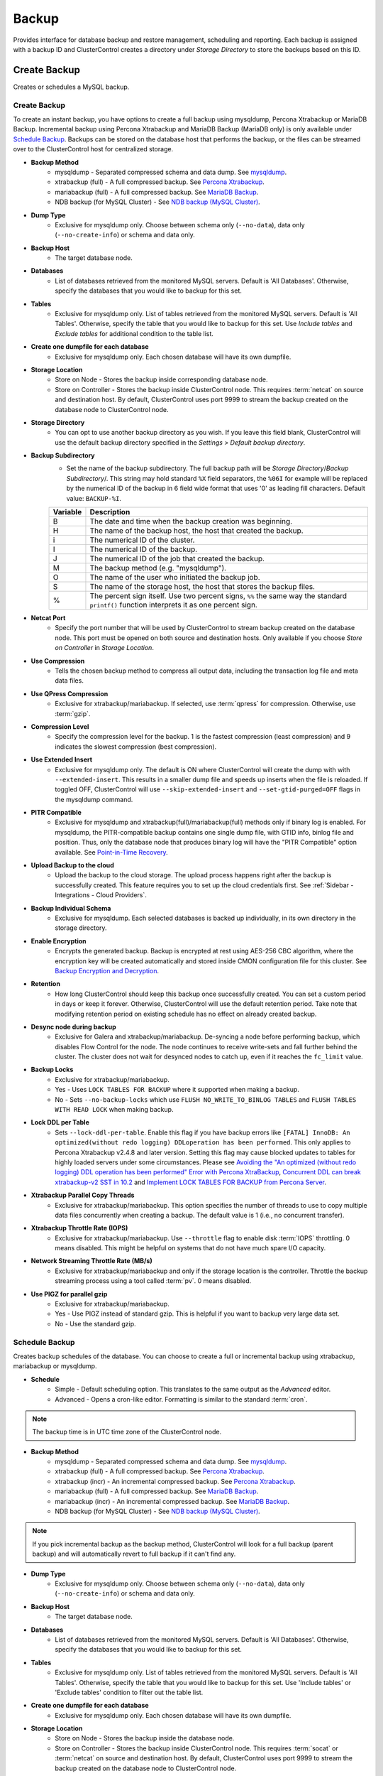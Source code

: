 .. _MySQL - Backup:

Backup
-------

Provides interface for database backup and restore management, scheduling and reporting. Each backup is assigned with a backup ID and ClusterControl creates a directory under *Storage Directory* to store the backups based on this ID.

.. _MySQL - Backup - Create Backup:

Create Backup
+++++++++++++

Creates or schedules a MySQL backup. 

Create Backup
``````````````

To create an instant backup, you have options to create a full backup using mysqldump, Percona Xtrabackup or MariaDB Backup. Incremental backup using Percona Xtrabackup and MariaDB Backup (MariaDB only) is only available under `Schedule Backup`_. Backups can be stored on the database host that performs the backup, or the files can be streamed over to the ClusterControl host for centralized storage.

* **Backup Method**
	- mysqldump - Separated compressed schema and data dump. See `mysqldump`_.
	- xtrabackup (full) - A full compressed backup. See `Percona Xtrabackup`_.
	- mariabackup (full) - A full compressed backup. See `MariaDB Backup`_.
	- NDB backup (for MySQL Cluster) - See `NDB backup (MySQL Cluster)`_.

* **Dump Type**
	- Exclusive for mysqldump only. Choose between schema only (``--no-data``), data only (``--no-create-info``) or schema and data only.

* **Backup Host**
	- The target database node.

* **Databases**
	- List of databases retrieved from the monitored MySQL servers. Default is 'All Databases'. Otherwise, specify the databases that you would like to backup for this set.

* **Tables**
	- Exclusive for mysqldump only. List of tables retrieved from the monitored MySQL servers. Default is 'All Tables'. Otherwise, specify the table that you would like to backup for this set. Use *Include tables* and *Exclude tables* for additional condition to the table list.

* **Create one dumpfile for each database**
	- Exclusive for mysqldump only. Each chosen database will have its own dumpfile.
	
* **Storage Location**
	- Store on Node - Stores the backup inside corresponding database node.
	- Store on Controller - Stores the backup inside ClusterControl node. This requires :term:`netcat` on source and destination host. By default, ClusterControl uses port 9999 to stream the backup created on the database node to ClusterControl node.

* **Storage Directory**
	- You can opt to use another backup directory as you wish. If you leave this field blank, ClusterControl will use the default backup directory specified in the *Settings > Default backup directory*.

* **Backup Subdirectory**
	- Set the name of the backup subdirectory. The full backup path will be *Storage Directory*/*Backup Subdirectory*/. This string may hold standard ``%X`` field separators, the ``%06I`` for example will be replaced by the numerical ID of the backup in 6 field wide format that uses '0' as leading fill characters. Default value: ``BACKUP-%I``.

	========= ===================
	Variable  Description
	========= ===================
	B         The date and time when the backup creation was beginning.
	H         The name of the backup host, the host that created the backup.
	i         The numerical ID of the cluster.
	I         The numerical ID of the backup.
	J         The numerical ID of the job that created the backup.
	M         The backup method (e.g. "mysqldump").
	O         The name of the user who initiated the backup job.
	S         The name of the storage host, the host that stores the backup files.
	%         The percent sign itself. Use two percent signs, ``%%`` the same way the standard ``printf()`` function interprets it as one percent sign.
	========= ===================

* **Netcat Port**
	- Specify the port number that will be used by ClusterControl to stream backup created on the database node. This port must be opened on both source and destination hosts. Only available if you choose *Store on Controller* in *Storage Location*.
	
* **Use Compression**
	- Tells the chosen backup method to compress all output data, including the transaction log file and meta data files.

* **Use QPress Compression**
	- Exclusive for xtrabackup/mariabackup. If selected, use :term:`qpress` for compression. Otherwise, use :term:`gzip`.

* **Compression Level**
	- Specify the compression level for the backup. 1 is the fastest compression (least compression) and 9 indicates the slowest compression (best compression).

* **Use Extended Insert**
	- Exclusive for mysqldump only. The default is ON where ClusterControl will create the dump with with ``--extended-insert``. This results in a smaller dump file and speeds up inserts when the file is reloaded. If toggled OFF, ClusterControl will use ``--skip-extended-insert`` and ``--set-gtid-purged=OFF`` flags in the mysqldump command.

* **PITR Compatible**
	- Exclusive for mysqldump and xtrabackup(full)/mariabackup(full) methods only if binary log is enabled. For mysqldump, the PITR-compatible backup contains one single dump file, with GTID info, binlog file and position. Thus, only the database node that produces binary log will have the "PITR Compatible" option available. See `Point-in-Time Recovery`_.

* **Upload Backup to the cloud**
	- Upload the backup to the cloud storage. The upload process happens right after the backup is successfully created. This feature requires you to set up the cloud credentials first. See :ref:`Sidebar - Integrations - Cloud Providers`.

* **Backup Individual Schema**
	- Exclusive for mysqldump. Each selected databases is backed up individually, in its own directory in the storage directory.

* **Enable Encryption**
	- Encrypts the generated backup. Backup is encrypted at rest using AES-256 CBC algorithm, where the encryption key will be created automatically and stored inside CMON configuration file for this cluster. See `Backup Encryption and Decryption`_.

* **Retention**
	- How long ClusterControl should keep this backup once successfully created. You can set a custom period in days or keep it forever. Otherwise, ClusterControl will use the default retention period. Take note that modifying retention period on existing schedule has no effect on already created backup.

* **Desync node during backup**
	- Exclusive for Galera and xtrabackup/mariabackup. De-syncing a node before performing backup, which disables Flow Control for the node. The node continues to receive write-sets and fall further behind the cluster. The cluster does not wait for desynced nodes to catch up, even if it reaches the ``fc_limit`` value.
	
* **Backup Locks**
	- Exclusive for xtrabackup/mariabackup.
	- Yes - Uses ``LOCK TABLES FOR BACKUP`` where it supported when making a backup.
	- No - Sets ``--no-backup-locks`` which use ``FLUSH NO_WRITE_TO_BINLOG TABLES`` and ``FLUSH TABLES WITH READ LOCK`` when making backup.

* **Lock DDL per Table**
	- Sets ``--lock-ddl-per-table``. Enable this flag if you have backup errors like ``[FATAL] InnoDB: An optimized(without redo logging) DDLoperation has been performed``. This only applies to Percona Xtrabackup v2.4.8 and later version. Setting this flag may cause blocked updates to tables for highly loaded servers under some circumstances. Please see `Avoiding the "An optimized (without redo logging) DDL operation has been performed" Error with Percona XtraBackup <https://www.percona.com/blog/2017/08/08/avoiding-the-an-optimized-without-redo-logging-ddloperation-has-been-performed-error-with-percona-xtrabackup/>`_, `Concurrent DDL can break xtrabackup-v2 SST in 10.2 <https://jira.mariadb.org/browse/MDEV-14095>`_ and `Implement LOCK TABLES FOR BACKUP from Percona Server <https://jira.mariadb.org/browse/MDEV-5336>`_.

* **Xtrabackup Parallel Copy Threads**
	- Exclusive for xtrabackup/mariabackup. This option specifies the number of threads to use to copy multiple data files concurrently when creating a backup. The default value is 1 (i.e., no concurrent transfer).

* **Xtrabackup Throttle Rate (IOPS)**
	- Exclusive for xtrabackup/mariabackup. Use ``--throttle`` flag to enable disk :term:`IOPS` throttling. 0 means disabled. This might be helpful on systems that do not have much spare I/O capacity.
	
* **Network Streaming Throttle Rate (MB/s)**
	- Exclusive for xtrabackup/mariabackup and only if the storage location is the controller. Throttle the backup streaming process using a tool called :term:`pv`. 0 means disabled.

* **Use PIGZ for parallel gzip**
	- Exclusive for xtrabackup/mariabackup. 
	- Yes - Use PIGZ instead of standard gzip. This is helpful if you want to backup very large data set.
	- No - Use the standard gzip.	

.. _MySQL - Backup - Schedule Backup:

Schedule Backup
````````````````

Creates backup schedules of the database. You can choose to create a full or incremental backup using xtrabackup, mariabackup or mysqldump. 

* **Schedule**
	- Simple - Default scheduling option. This translates to the same output as the *Advanced* editor.
	- Advanced - Opens a cron-like editor. Formatting is similar to the standard :term:`cron`.

.. Note:: The backup time is in UTC time zone of the ClusterControl node.

* **Backup Method**
	- mysqldump - Separated compressed schema and data dump. See `mysqldump`_.
	- xtrabackup (full) - A full compressed backup. See `Percona Xtrabackup`_.
	- xtrabackup (incr) - An incremental compressed backup. See `Percona Xtrabackup`_.
	- mariabackup (full) - A full compressed backup. See `MariaDB Backup`_.
	- mariabackup (incr) - An incremental compressed backup. See `MariaDB Backup`_.
	- NDB backup (for MySQL Cluster) - See `NDB backup (MySQL Cluster)`_.

.. Note:: If you pick incremental backup as the backup method, ClusterControl will look for a full backup (parent backup) and will automatically revert to full backup if it can't find any.

* **Dump Type**
	- Exclusive for mysqldump only. Choose between schema only (``--no-data``), data only (``--no-create-info``) or schema and data only.

* **Backup Host**
	- The target database node.

* **Databases**
	- List of databases retrieved from the monitored MySQL servers. Default is 'All Databases'. Otherwise, specify the databases that you would like to backup for this set.

* **Tables**
	- Exclusive for mysqldump only. List of tables retrieved from the monitored MySQL servers. Default is 'All Tables'. Otherwise, specify the table that you would like to backup for this set. Use 'Include tables' or 'Exclude tables' condition to filter out the table list.

* **Create one dumpfile for each database**
	- Exclusive for mysqldump only. Each chosen database will have its own dumpfile.

* **Storage Location**
	- Store on Node - Stores the backup inside the database node.
	- Store on Controller - Stores the backup inside ClusterControl node. This requires :term:`socat` or :term:`netcat` on source and destination host. By default, ClusterControl uses port 9999 to stream the backup created on the database node to ClusterControl node.

* **Storage Directory**
	- You can opt to use another backup directory as you wish. If you leave this field blank, ClusterControl will use the default backup directory specified in the *Settings > Default backup directory*.

* **Backup Subdirectory**
	- Set the name of the backup subdirectory. The full backup path will be *Storage Directory*/*Backup Subdirectory*/. This string may hold standard ``%X`` field separators, the ``%06I`` for example will be replaced by the numerical ID of the backup in 6 field wide format that uses '0' as leading fill characters. Default value: ``BACKUP-%I``.

	========= ===================
	Variable  Description
	========= ===================
	B         The date and time when the backup creation was beginning.
	H         The name of the backup host, the host that created the backup.
	i         The numerical ID of the cluster.
	I         The numerical ID of the backup.
	J         The numerical ID of the job that created the backup.
	M         The backup method (e.g. "mysqldump").
	O         The name of the user who initiated the backup job.
	S         The name of the storage host, the host that stores the backup files.
	%         The percent sign itself. Use two percent signs, ``%%`` the same way the standard ``printf()`` function interprets it as one percent sign.
	========= ===================

* **Netcat Port**
	- Specify the port number that will be used by ClusterControl to stream backup created on the database node. This port must be opened on both source and destination hosts. Only available if you choose *Store on Controller* in *Storage Location*.

* **Use Compression**
	- Tells the chosen backup method to compress all output data, including the transaction log file and meta data files.

* **Use QPress Compression**
	- Exclusive for xtrabackup/mariabackup. If selected, use :term:`qpress` for compression. Otherwise, use :term:`gzip`.

* **Compression Level**
	- Specify the compression level for the backup. 1 is the fastest compression (least compression) and 9 indicates the slowest compression (best compression).

* **Failover backup if node is down**
	- Yes - Backup will be run on any available node (or selected node based on the *Backup Failover Host*) if the target database node is down. If failover is enabled and the selected node is not online, the backup job elects an online node to create the backup. This ensures that a backup will be created even if the selected node is not available. If the scheduled backup is an incremental backup and a full backup does not exist on the new elected node, then a full backup will be created.
	- No - Backup will not run if the target database node is down.
	
* **Backup Failover Host**
	- List of database host to failover in case the target node is down during the scheduled backup.

* **Verify Backup**
	- Verify the backup once successfully created. See `Verify Backup`_.

* **Use Extended Insert**
	- Exclusive for mysqldump only. The default is ON where ClusterControl will create the dump with with ``--extended-insert``. This results in a smaller dump file and speeds up inserts when the file is reloaded. If toggled OFF, ClusterControl will use ``--skip-extended-insert`` and ``--set-gtid-purged=OFF`` flags in the mysqldump command.

* **PITR Compatible**
	- Exclusive for mysqldump and xtrabackup(full)/mariabackup(full) methods only if binary log is enabled. For mysqldump, the PITR-compatible backup contains one single dump file, with GTID info, binlog file and position. Thus, only the database node that produces binary log will have the "PITR Compatible" option available. See `Point-in-Time Recovery`_.

* **Upload Backup to the cloud**
	- Upload the backup to the cloud storage. The upload process happens right after the backup is successfully created. This feature requires you to set up the cloud credentials first. See :ref:`Sidebar - Integrations - Cloud Providers`.

* **Enable Encryption**
	- Encrypts the generated backup. Backup is encrypted at rest using AES-256 CBC algorithm, where the encryption key will be created automatically and stored inside CMON configuration file for this cluster. See `Backup Encryption and Decryption`_.

* **Retention**
	- How long ClusterControl should keep this backup once successfully created. You can set a custom period in days or keep it forever. Otherwise, ClusterControl will use the default retention period. Take note that modifying retention period on existing schedule has no effect on already created backup.

* **Backup Locks**
	- Exclusive for xtrabackup/mariabackup.
	- Yes - Uses ``LOCK TABLES FOR BACKUP`` whichever supported when making a backup.
	- No - Sets ``--no-backup-locks`` which use ``FLUSH NO_WRITE_TO_BINLOG TABLES`` and ``FLUSH TABLES WITH READ LOCK`` when making a backup.

* **Xtrabackup Parallel Copy Threads**
	- Exclusive for xtrabackup/mariabackup. This option specifies the number of threads to use to copy multiple data files concurrently when creating a backup. The default value is 1 (i.e., no concurrent transfer).

* **Xtrabackup Throttle Rate (IOPS)**
	- Exclusive for xtrabackup/mariabackup. Use ``--throttle`` flag to enable disk :term:`IOPS` throttling. 0 means disabled. This might be helpful on systems that do not have much spare I/O capacity.
	
* **Network Streaming Throttle Rate (MB/s)**
	- Exclusive for xtrabackup/mariabackup and only if the storage location is the controller. Throttle the backup streaming process using a tool called :term:`pv`. 0 means disabled.

* **Use PIGZ for parallel gzip**
	- Exclusive for xtrabackup/mariabackup. 
	- Yes - Use PIGZ instead of standard gzip. This is helpful if you want to backup very large data set.
	- No - Use the standard gzip.

.. _MySQL - Backup - Scheduled Backups: 
  
Scheduled Backups
+++++++++++++++++

List of scheduled backups. You can enable and disable the schedule by toggling it accordingly. The created schedule can be edited and deleted.

.. _MySQL - Backup - Backup Method:

Backup Method
++++++++++++++

This section explains backup method used by ClusterControl.

.. Note:: Backup process performed by ClusterControl is running as a background thread (RUNNING3) which doesn't block any other non-backup jobs in queue. If the backup job takes hours to complete, other non-backup jobs can still run simultaneously via the main thread (RUNNING). You can see the job progress at *ClusterControl > Logs > Jobs*.

mysqldump
``````````

ClusterControl performs :term:`mysqldump` against all or selected databases by using the ``--single-transaction`` option. It automatically performs mysqldump with ``--master-data=2`` if it detects binary logging is enabled on the particular node to generate binary log file and position statement in the dump file. ClusterControl generates a set of 4 mysqldump files with the following suffixes:

* _data.sql.gz - Schemas’ data.
* _schema.sql.gz - Schemas’ structure.
* _mysqldb.sql.gz - MySQL system database.
* _triggerseventroutines.sql.gz - MySQL triggers, event and routines.


Percona Xtrabackup
``````````````````

Percona Xtrabackup is an open-source MySQL hot backup utility from Percona. It is a combination of :term:`xtrabackup` (built in C) and :term:`innobackupex` (built on Perl) and can back up data from InnoDB, :term:`XtraDB` and :term:`MyISAM` tables. Xtrabackup does not lock your database during the backup process. For large databases (100+ GB), it provides much better restoration time as compared to mysqldump. The restoration process involves preparing MySQL data from the backup files before replacing or switching it with the current data directory on the target node.

Since its ability to create full and incremental MySQL backups, ClusterControl manages incremental backups, and groups the combination of full and incremental backups in a backup set. A backup set has an ID based on the latest full backup ID. All incremental backups after a full backup will be part of the same backup set. The backup set can then be restored as one single unit using `Restore Backup`_ feature.

.. Attention:: Without a full backup to start from, the incremental backups are useless.

MariaDB Backup
``````````````

MariaDB Backup is a fork of `Percona XtraBackup`_ with added support for compression and data-at-rest encryption available in MariaDB, included in MariaDB 10.1.23 and later. It is an open source tool provided by MariaDB for performing physical online backups of InnoDB, Aria and MyISAM tables. MariaDB Backup is available on Linux and Windows.	

On all supported versions for MariaDB 10.1 and 10.2, ClusterControl will default to MariaDB Backup as the preferred backup method and SST method. 

.. Seealso:: `MariaDB Backup Overview <https://mariadb.com/kb/en/library/mariadb-backup-overview/>`_


NDB backup (MySQL Cluster)
``````````````````````````

NDB backup triggers ``START BACKUP`` command on management node and perform mysqldump on each of the SQL nodes subsequently. These backup files will be created and streamed to ClusterControl node based on *ClusterControl > Settings > Backup > Backup Directory* location.

.. _MySQL - Backup - Backup List:

Backup List
+++++++++++

Provides a list of finished backup jobs. The status can be:

========= ===========
Status    Description
========= ===========
Completed Backup was successfully created and stored in the chosen node.
Running   Backup process is running.
Failed    Backup was failed.
========= ===========

All incremental backups are automatically grouped together under the last full backup and expandable with a drop down.

* **Restore**
	- See `Restore Backup`_.

* **Log**
	- Shows the output when ClusterControl executed the backup job.

* **Delete**
	- Removes the backup set. If you remove the backup set, all incremental backups associated with it will be removed as well.

* **Upload**
	- Manually upload the created backup to cloud storage. This will open "Upload Backup" wizard.

.. _MySQL - Backup - Verify Backup:

Verify Backup
+++++++++++++

Performs backup verification job.

* **Restore backup on**
	- Specify the FQDN, hostname or IP address of the standalone host. The host must not be part of the cluster.

* **Install Database Software**
	- A new MySQL server will be installed and setup if 'Install Software' has been enabled otherwise an existing running MySQL server on the target host will be used. If there is an existing MySQL server installed or running, it will be stopped and removed before ClusterControl performs the installation.

* **Disable Firewall?**
	- Check the box to disable firewall (recommended).

* **Disable SELinux/AppArmor?**
	- Check the box to disable SELinux (RHEL/CentOS) or AppArmor (Ubuntu).

* **Shutdown the server after the backup have been completed**
	- Select "Yes" if you want ClusterControl to shutdown the server after restoration completes. Select "No" if you want to let it run after restoration completes and the node will be listed under :ref:`MySQL - Nodes`. You are then responsible for removing the MySQL server.

* **Verify the backup after N hours after completion**
	- Performs the backup verification after the specified hours once the backup is completed.

.. _MySQL - Backup - Restore Backup:

Restore Backup
++++++++++++++

Restores mysqldump, Percona Xtrabackup or MariaDB Backup created by ClusterControl and listed in the `Backup List`_. ClusterControl supports three restoration options:

- `Restore on node`_.
- `Restore and verify on standalone host`_.
- `Create cluster from backup`_.

.. _MySQL - Backup - Restore Backup - Point-in-Time Recovery:

Point-in-Time Recovery
``````````````````````

For Point-in-Time Recovery (PITR) compatible backup, there will be extra options to restore your database backup from the time of a full backup to a more recent time using a set of incremental backups represented by the database's binary log. If toggled, you will be presented with two recovery options:

- Time Based
	- Recover the data up until the data and time given by the *Restore Time*. 
	- Specify time in ClusterControl's server timezone. The restoration time must be in 'YYYY-MM-DD HH:MM:SS' format. E.g: "2018-08-22 21:00:00".
- Position Based
	- Recover the data up until the stop position is found in the specified binary log file. 
	- If you enter 'binlog.001827' under *Binary Log Name*, it will scan existing binary log files until binlog.001827 and will not go any further. 
	- Specify the log position to the point you want to recover under *Log Stop Position*.

Due to the dependency on the binary logs to perform recovery, the PITR-compatible backup can only be stored on the same host it was created from. Thus, this feature is applicable for `Restore on node`_.

Restore on node
````````````````

You can restore up to a number incremental backups by clicking on the *Restore* button for the respective backup ID. The following steps will be performed:

For mysqldump (online restore):

1. Copy backup files to the target server.
2. Checking disk space on the target server.
3. The mysqldump files will be copied to the node.
4. The schema, data and triggers/functions dump files are applied.
5. Optionally restore the 'mysql' database. If the 'cmon' user privileges has changed it may cause ClusterControl to stop functioning.
6. The rest of the members will then catch up with the target server.

For Percona Xtrabackup/MariaDB Backup (offline restore):

1. Stop all nodes in the cluster.
2. Copy backup files to the target server.
3. Checking disk space on the target server.
4. Prepare and restore the backup.
5. Follow the instruction in the *ClusterControl > Activity > Jobs > Restore Backup* on how to bootstrap the cluster. Alternatively, you can toggle on *Bootstrap cluster from the restored node*.

.. Attention:: ClusterControl does not support restoring a partial backup created by xtrabackup/mariabackup. The restoration requires you to manually export and import tablespace into a running MySQL server. Please refer to `Percona Xtrabackup documentation <https://www.percona.com/doc/percona-xtrabackup/LATEST/innobackupex/partial_backups_innobackupex.html#preparing-partial-backups>`_ before performing this exercise.

* **Point In Time Recovery (PITR)**
	- This option is only available if you want to restore a PITR-compatible backup. If toggled, you will be presented with two recovery options.
	- Time Based - Recover the data up until the data and time given by the *Restore Time*. Specify time in ClusterControl's server timezone. The restoration time must be in 'YYYY-MM-DD HH:MM:SS' format. E.g: "2018-08-22 21:00:00".
	- Position Based - Recover the data up until the stop position is found in the specified binary log file. If you enter 'binlog.001827' under *Binary Log Name*, it will scan existing binary log files until binlog.001827 and will not go any further. Specify the log position to the point you want to recover under *Log Stop Position*.

* **Restore backup on**
	- The backup will be restored on the selected server.

* **Tmp Dir**
	- Temporary storage for ClusterControl to prepare the big. It must be as big as the expected MySQL data directory.

* **xtrabackup --use-memory**
	- This option affects how much memory is allocated for preparing the backup using the ``--prepare`` flag. The default value is 100MB, and if you have enough memory available memory, 1024MB to 2048MB is a good recommended value.

* **Bootstrap cluster from the restored node**
	- Toggle to ON if you want ClusterControl to automatically re-bootstrap the cluster on the restored node.

* **Make a copy of the datadir before restoring the backup**
	- Toggle to ON to keep the old MySQL datadir before replacing the datadir with the prepared backup.
	
.. Attention:: The datadir must have enough space to accommodate the restored backup.

* **Restore "MySQL" Database**
	- Exclusive for mysqldump. Toggle to ON to restore the ``mysql`` system database if the backup was created by ClusterControl. If the ``cmon`` user privileges has changed, it may cause ClusterControl to stop functioning. This is fixable. Default is "No".

Restore and verify on standalone host
``````````````````````````````````````

Performs restoration on a standalone host and verify the backup. This requires a dedicated host which is not part of the cluster. ClusterControl will first deploy a MySQL instance on the target host, start the service, stream the backup from the backup repository and start performing the restoration. Once done, you can have an option either to shutdown the server once restored or let it run so you can conduct further investigation on the server.

You can monitor the job progress under *Activity > Jobs > Verify Backup* where ClusterControl will report the restoration status (based on the exit code) at the end of the job.

* **Restore backup on**
	- Specify the FQDN, hostname or IP address of the standalone host. The host must not be part of the cluster.

* **Install Software**
	- A new MySQL server will be installed and setup if this is enabled. If there is an existing MySQL server installed or running, it will be stopped and removed before ClusterControl performs the installation. If unchecked, ClusterControl will not touch the existing installation and the existing MySQL server (must be running) on the target host will be used.

* **xtrabackup --use-memory**
	- This option affects how much memory is allocated for preparing the backup using the ``--prepare`` flag. The default value is 100MB, and if you have enough memory available memory, 1024MB to 2048MB is a good recommended value.
	
* **Disable Firewall**
	- Check the box to disable firewall (recommended).

* **Shutdown the server after the backup have been restored**
	- Select "Yes" if you want ClusterControl to shutdown the server after restoration completes. Select "No" if you want to let it run after restoration completes and the node will be listed under :ref:`MySQL - Nodes`. You are then responsible for removing the MySQL server.

Create cluster from backup
````````````````````````````

.. Note:: This feature is introduced in version 1.7.1, specifically for Galera Cluster and PostgreSQL clusters only.

Creates a new cluster from the existing backup. A new MySQL Galera Cluster will be created from the selected backup. The selected backup must be accessible from the nodes in the new cluster. The root/admin user password for this cluster must the same as the MySQL admin/root password as included in the backup. For MySQL-based clusters, only Galera Cluster is supported at the moment.

Choosing this option will open a new dialog where the selected backup will be used as a base dataset for the new cluster. The same deployment wizard for MySQL Galera Cluster will be shown to configure a new cluster. See :ref:`Deploy - MySQL Galera` for reference.

Basically, ClusterControl performs the deployment job based on the following order:

1) Install necessary softwares and dependencies on all Galera nodes.
2) Start the first node.
3) Stream and restore backup on the first node (with auto-restart flag).
4) Configure and add the rest of the nodes.

A new Galera Cluster will be listed under ClusterControl cluster dashboard once the job completes.

.. _MySQL - Backup - Restore External Backup:

Restore External Backup
+++++++++++++++++++++++

Restores an external backup which does not listed in the `Backup List`_. It could be a backup created by another ClusterControl instance or the backup was created by the user.

.. Attention:: An external backup must contain privileges allowing the database user 'cmon' to connect to the MySQL server or all Galera nodes, or else ClusterControl may not be able to connect and monitor/manage the database nodes.

The following steps will be performed:

1. Stop all nodes in the cluster.
2. Copy backup files to the selected server.
3. Restore the backup.
4. Start the cluster.
5. Follow the instruction in the *ClusterControl > Activity > Jobs* on how to bootstrap the cluster.

.. Note:: Only ``xbstream``, ``xbstream.gz``, ``.sql.gz`` extensions are supported. Do prepare your external backup with one of these extensions beforehand.

* **Restore backup on**
	- Specify the FQDN, hostname or IP address of the standalone host. The host must not be part of the cluster.

* **Backup Method**
	- How the backup was created, either mysqldump or xtrabackup.

* **Backup Path**
	- The backup file path (absolute path) on the ClusterControl node. The backup file will be copied to the target node during restoration.

* **Tmp Dir**
	- Temporary storage for ClusterControl to prepare the restoration data. It must be as big as the expected MySQL data directory. ClusterControl will check if it has enough disk space to work on before proceed with the restoration.
	
* **Bootstrap cluster from the restored node?**
	- Toggle to ON if you want ClusterControl to automatically re-bootstrap the cluster on the restored node.

* **Make a copy of the datadir before restoring the backup**
	- Toggle to ON to keep the old MySQL datadir before replacing the datadir with the prepared backup.
	
.. Attention:: The datadir must have enough space to accommodate the restored backup.

* **Does the dump file set the database to restore the data into?**
	- Exclusive for mysqldump. Toggle to OFF if the dump file doesn't contain ``USE {database}`` statement and specify the database name here.

* **RESET MASTER before restore**
	- Exclusive for mysqldump. Toggle to ON to perform ``RESET MASTER`` before performing the restoration. This may be needed if the dump file contains GTID information.
	
.. Warning:: If the dump file contains the mysql database, then it is required that the dump file contains the 'cmon' account and the same privileges. Else the controller cannot connect after the restore due to changed privileges.

.. _MySQL - Backup - Backup Encryption and Decryption:

Backup Encryption and Decryption
++++++++++++++++++++++++++++++++

If encryption option is enabled for a particular backup, ClusterControl will uses :term:`OpenSSL` to encrypt the backup using AES-256 CBC algorithm. Encryption happens on the backup node. If you choose to store the backup on the controller node, the backup files are streamed over in encrypted format through :term:`socat` or :term:`netcat`.

If compression is enabled, the backup is first compressed and then encrypted resulting in smaller backup sizes. The encryption key will be generated automatically (if not exists) and stored inside CMON configuration for the particular cluster under ``backup_encryption_key`` option. This key is stored with base64 encoded and should be decoded first before using it as an argument to pass when decrypting the backup. The following command shows how to decode the key:

.. code-block:: bash

	$ cat /etc/cmon.d/cmon_X.cnf | grep ^backup_encryption_key | cut -d"'" -f2 | base64 -d > keyfile.key

Where X is the cluster ID. The above command will read the ``backup_encryption_key`` value and decode the value to a binary output. Thus, it is important to redirect the output to a file, as in the example, we redirected the output to ``keyfile.key``. The key file which stores the actual encryption key can be used in the openssl command to decrypt the backup, for example:

.. code-block:: bash

	$ cat {BACKUPFILE}.aes256 | openssl enc -d -aes-256-cbc -pass file:/path/to/keyfile.key > backup_file.xbstream.gz
	
Or, you can pass the stdin to the respective restore command chain, for example:

.. code-block:: bash

	$ cat {BACKUPFILE}.aes256 | openssl enc -d -aes-256-cbc -pass file:/path/to/keyfile.key | gzip -dc | xbstream -x -C /var/lib/mysql

.. _MySQL - Backup - Settings:

Settings
++++++++

Manages the backup settings.

* **Default backup directory**
	- Default path for the backup directory. ClusterControl will create the backup directory on the destination host if doesn't exist.

* **Backup retention period**
	- The number of days ClusterControl keeps the existing backups. Backups older than the value defined here will be deleted. You can also customize the retention period per backup (default, custom or keep forever) under *Backup Retention* when creating or scheduling the backup.
	- The purging is based on the following conditions:
	
	  - When a new backup is successfully created, and if no verify backup is requested, the older backups will be checked and removed. 
	  - When the verify backup is successfully created, the older backups will be checked and removed.
	  - The backup housekeeping job remain executed every 24 hour. Thus, if no backups are created and no backups are verified, the backup retention still will be done in every 24 hours.

.. Note:: The backup housekeeping frequency is determined by how frequent the backups are taken, regardless if it's a scheduled or immediate backup.

* **Backup cloud retention period**
	- The number of days ClusterControl keeps the uploaded backups in the cloud. Backups older than the value defined here will be deleted.